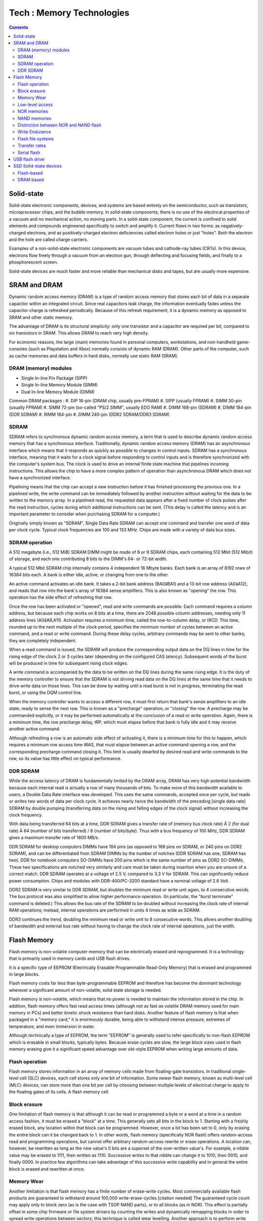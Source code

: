 Tech : Memory Technologies
==========================

.. contents::

Solid-state
-----------
Solid-state electronic components, devices, and systems are based entirely on the semiconductor, such as transistors, microprocessor chips, and the bubble memory. In solid-state components, there is no use of the electrical properties of a vacuum and no mechanical action, no moving parts. In a solid-state component, the current is confined to solid elements and compounds engineered specifically to switch and amplify it. Current flows in two forms: as negatively-charged electrons, and as positively-charged electron deficiencies called electron holes or just "holes". Both the electron and the hole are called charge carriers.

Examples of a non-solid-state electronic components are vacuum tubes and cathode-ray tubes (CRTs). In this device, electrons flow freely through a vacuum from an electron gun, through deflecting and focusing fields, and finally to a phosphorescent screen.

Solid-state devices are much faster and more reliable than mechanical disks and tapes, but are usually more expensive.

SRAM and DRAM
-------------
Dynamic random access memory (DRAM) is a type of random access memory that stores each bit of data in a separate capacitor within an integrated circuit. Since real capacitors leak charge, the information eventually fades unless the capacitor charge is refreshed periodically. Because of this refresh requirement, it is a dynamic memory as opposed to SRAM and other static memory.

The advantage of DRAM is its structural simplicity: only one transistor and a capacitor are required per bit, compared to six transistors in SRAM. This allows DRAM to reach very high density.

For economic reasons, the large (main) memories found in personal computers, workstations, and non-handheld game-consoles (such as Playstation and Xbox) normally consists of dynamic RAM (DRAM). Other parts of the computer, such as cache memories and data buffers in hard disks, normally use static RAM (SRAM).

---------------------
DRAM (memory) modules
---------------------

*    Single In-line Pin Package (SIPP)
*    Single In-line Memory Module (SIMM)
*    Dual In-line Memory Module (DIMM)


Common DRAM packages :
#. DIP 16-pin (DRAM chip, usually pre-FPRAM)
#. SIPP (usually FPRAM)
#. SIMM 30-pin (usually FPRAM)
#. SIMM 72-pin (so-called "PS/2 SIMM", usually EDO RAM)
#. DIMM 168-pin (SDRAM)
#. DIMM 184-pin (DDR SDRAM)
#. RIMM 184-pin
#. DIMM 240-pin (DDR2 SDRAM/DDR3 SDRAM)

-----
SDRAM
-----
SDRAM refers to synchronous dynamic random access memory, a term that is used to describe dynamic random access memory that has a synchronous interface. Traditionally, dynamic random access memory (DRAM) has an asynchronous interface which means that it responds as quickly as possible to changes in control inputs. SDRAM has a synchronous interface, meaning that it waits for a clock signal before responding to control inputs and is therefore synchronized with the computer's system bus. The clock is used to drive an internal finite state machine that pipelines incoming instructions. This allows the chip to have a more complex pattern of operation than asynchronous DRAM which does not have a synchronized interface.

Pipelining means that the chip can accept a new instruction before it has finished processing the previous one. In a pipelined write, the write command can be immediately followed by another instruction without waiting for the data to be written to the memory array. In a pipelined read, the requested data appears after a fixed number of clock pulses after the read instruction, cycles during which additional instructions can be sent. (This delay is called the latency and is an important parameter to consider when purchasing SDRAM for a computer.)

Originally simply known as "SDRAM", Single Data Rate SDRAM can accept one command and transfer one word of data per clock cycle. Typical clock frequencies are 100 and 133 MHz. Chips are made with a variety of data bus sizes.

---------------
SDRAM operation
---------------

A 512 megabyte (i.e., 512 MiB) SDRAM DIMM might be made of 8 or 9 SDRAM chips, each containing 512 Mbit (512 Mibit) of storage, and each one contributing 8 bits to the DIMM's 64- or 72-bit width.

A typical 512 Mbit SDRAM chip internally contains 4 independent 16 Mbyte banks. Each bank is an array of 8192 rows of 16384 bits each. A bank is either idle, active, or changing from one to the other.

An active command activates an idle bank. It takes a 2-bit bank address (BA0âBA1) and a 13-bit row address (A0âA12), and reads that row into the bank's array of 16384 sense amplifiers. This is also known as "opening" the row. This operation has the side effect of refreshing that row.

Once the row has been activated or "opened", read and write commands are possible. Each command requires a column address, but because each chip works on 8 bits at a time, there are 2048 possible column addresses, needing only 11 address lines (A0âA9,A11). Activation requires a minimum time, called the row-to-column delay, or tRCD. This time, rounded up to the next multiple of the clock period, specifies the minimum number of cycles between an active command, and a read or write command. During these delay cycles, arbitrary commands may be sent to other banks; they are completely independent.

When a read command is issued, the SDRAM will produce the corresponding output data on the DQ lines in time for the rising edge of the clock 2 or 3 cycles later (depending on the configured CAS latency). Subsequent words of the burst will be produced in time for subsequent rising clock edges.

A write command is accompanied by the data to be written on the DQ lines during the same rising edge. It is the duty of the memory controller to ensure that the SDRAM is not driving read data on the DQ lines at the same time that it needs to drive write data on those lines. This can be done by waiting until a read burst is not in progress, terminating the read burst, or using the DQM control line.

When the memory controller wants to access a different row, it must first return that bank's sense amplifiers to an idle state, ready to sense the next row. This is known as a "precharge" operation, or "closing" the row. A precharge may be commanded explicitly, or it may be performed automatically at the conclusion of a read or write operation. Again, there is a minimum time, the row precharge delay, tRP, which must elapse before that bank is fully idle and it may receive another active command.

Although refreshing a row is an automatic side effect of activating it, there is a minimum time for this to happen, which requires a minimum row access time tRAS, that must elapse between an active command opening a row, and the corresponding precharge command closing it. This limit is usually dwarfed by desired read and write commands to the row, so its value has little effect on typical performance.

---------
DDR SDRAM
---------
While the access latency of DRAM is fundamentally limited by the DRAM array, DRAM has very high potential bandwidth because each internal read is actually a row of many thousands of bits. To make more of this bandwidth available to users, a Double Data Rate interface was developed. This uses the same commands, accepted once per cycle, but reads or writes two words of data per clock cycle. It achieves nearly twice the bandwidth of the preceding [single data rate] SDRAM by double pumping (transferring data on the rising and falling edges of the clock signal) without increasing the clock frequency.

With data being transferred 64 bits at a time, DDR SDRAM gives a transfer rate of (memory bus clock rate) Ã 2 (for dual rate) Ã 64 (number of bits transferred) / 8 (number of bits/byte). Thus with a bus frequency of 100 MHz, DDR SDRAM gives a maximum transfer rate of 1600 MB/s.

DDR SDRAM for desktop computers DIMMs have 184 pins (as opposed to 168 pins on SDRAM, or 240 pins on DDR2 SDRAM), and can be differentiated from SDRAM DIMMs by the number of notches (DDR SDRAM has one, SDRAM has two). DDR for notebook computers SO-DIMMs have 200 pins which is the same number of pins as DDR2 SO-DIMMs. These two specifications are notched very similarly and care must be taken during insertion when you are unsure of a correct match. DDR SDRAM operates at a voltage of 2.5 V, compared to 3.3 V for SDRAM. This can significantly reduce power consumption. Chips and modules with DDR-400/PC-3200 standard have a nominal voltage of 2.6 Volt.

DDR2 SDRAM is very similar to DDR SDRAM, but doubles the minimum read or write unit again, to 4 consecutive words. The bus protocol was also simplified to allow higher performance operation. (In particular, the "burst terminate" command is deleted.) This allows the bus rate of the SDRAM to be doubled without increasing the clock rate of internal RAM operations; instead, internal operations are performed in units 4 times as wide as SDRAM.

DDR3 continues the trend, doubling the minimum read or write unit to 8 consecutive words. This allows another doubling of bandwidth and external bus rate without having to change the clock rate of internal operations, just the width.

Flash Memory
------------
Flash memory is non-volatile computer memory that can be electrically erased and reprogrammed. It is a technology that is primarily used in memory cards and USB flash drives.

It is a specific type of EEPROM (Electrically Erasable Programmable Read-Only Memory) that is erased and programmed in large blocks.

Flash memory costs far less than byte-programmable EEPROM and therefore has become the dominant technology wherever a significant amount of non-volatile, solid state storage is needed.

Flash memory is non-volatile, which means that no power is needed to maintain the information stored in the chip. In addition, flash memory offers fast read access times (although not as fast as volatile DRAM memory used for main memory in PCs) and better kinetic shock resistance than hard disks. Another feature of flash memory is that when packaged in a "memory card," it is enormously durable, being able to withstand intense pressure, extremes of temperature, and even immersion in water.

Although technically a type of EEPROM, the term "EEPROM" is generally used to refer specifically to non-flash EEPROM which is erasable in small blocks, typically bytes. Because erase cycles are slow, the large block sizes used in flash memory erasing give it a significant speed advantage over old-style EEPROM when writing large amounts of data.

---------------
Flash operation
---------------
Flash memory stores information in an array of memory cells made from floating-gate transistors. In traditional single-level cell (SLC) devices, each cell stores only one bit of information. Some newer flash memory, known as multi-level cell (MLC) devices, can store more than one bit per cell by choosing between multiple levels of electrical charge to apply to the floating gates of its cells.
A flash memory cell.

-------------
Block erasure
-------------
One limitation of flash memory is that although it can be read or programmed a byte or a word at a time in a random access fashion, it must be erased a "block" at a time. This generally sets all bits in the block to 1. Starting with a freshly erased block, any location within that block can be programmed. However, once a bit has been set to 0, only by erasing the entire block can it be changed back to 1. In other words, flash memory (specifically NOR flash) offers random-access read and programming operations, but cannot offer arbitrary random-access rewrite or erase operations. A location can, however, be rewritten as long as the new value's 0 bits are a superset of the over-written value's. For example, a nibble value may be erased to 1111, then written as 1110. Successive writes to that nibble can change it to 1010, then 0010, and finally 0000. In practice few algorithms can take advantage of this successive write capability and in general the entire block is erased and rewritten at once.

-----------
Memory Wear
-----------
Another limitation is that flash memory has a finite number of erase-write cycles. Most commercially available flash products are guaranteed to withstand around 100,000 write-erase-cycles.[citation needed] The guaranteed cycle count may apply only to block zero (as is the case with TSOP NAND parts), or to all blocks (as in NOR). This effect is partially offset in some chip firmware or file system drivers by counting the writes and dynamically remapping blocks in order to spread write operations between sectors; this technique is called wear levelling.
Another approach is to perform write verification and remapping to spare sectors in case of write failure, a technique called bad block management (BBM). For portable consumer devices, these wearout management techniques typically extend the life of the flash memory beyond the life of the device itself, and some data loss may be acceptable in these applications. For high reliability data storage, however, it is not advisable to use flash memory that has been through a large number of programming cycles. This limitation does not apply to 'read-only' applications such as thin clients and routers, which are only programmed once or at most a few times during their lifetime.

----------------
Low-level access
----------------
The low-level interface to flash memory chips differs from those of other memory types such as DRAM, ROM, and EEPROM, which support bit-alterability (both zero to one and one to zero) and random-access via externally accessible address buses.

While NOR memory provides an external address bus for read and program operations (and thus supports random-access); unlocking and erasing NOR memory must proceed on a block-by-block basis. With NAND flash memory, read and programming operations must be performed page-at-a-time while unlocking and erasing must happen in block-wise fashion.

------------
NOR memories
------------

Reading from NOR flash is similar to reading from random-access memory, provided the address and data bus are mapped correctly. Because of this, most microprocessors can use NOR flash memory as execute in place (XIP) memory, meaning that programs stored in NOR flash can be executed directly without the need to first copy the program into RAM. NOR flash may be programmed in a random-access manner similar to reading. Programming changes bits from a logical one to a zero. Bits that are already zero are left unchanged. Erasure must happen a block at a time, and resets all the bits in the erased block back to one. Typical block sizes are 64, 128, or 256 KB.

Bad block management is a relatively new feature in NOR chips. In older NOR devices not supporting bad block management, the software or device driver controlling the memory chip must correct for blocks that wear out, or the device will cease to work reliably.

The specific commands used to lock, unlock, program, or erase NOR memories differ for each manufacturer. To avoid needing unique driver software for every device made, a special set of CFI commands allow the device to identify itself and its critical operating parameters.

Apart from being used as random-access ROM, NOR memories can also be used as storage devices by taking advantage of random-access programming. Some devices offer read-while-write functionality so that code continues to execute even while a program or erase operation is occurring in the background. For sequential data writes, NOR flash chips typically have slow write speeds compared with NAND flash.

-------------
NAND memories
-------------
NAND flash architecture was introduced by Toshiba in 1989. These memories are accessed much like block devices such as hard disks or memory cards. Each block consists of a number of pages. The pages are typically 512[6] or 2,048 or 4,096 bytes in size. Associated with each page are a few bytes (typically 12â16 bytes) that should be used for storage of an error detection and correction checksum.

While reading and programming is performed on a page basis, erasure can only be performed on a block basis. Another limitation of NAND flash is data in a block can only be written sequentially.

NAND devices also require bad block management by the device driver software, or by a separate controller chip. SD cards, for example, include controller circuitry to perform bad block management and wear leveling. When a logical block is accessed by high-level software, it is mapped to a physical block by the device driver or controller. A number of blocks on the flash chip may be set aside for storing mapping tables to deal with bad blocks, or the system may simply check each block at power-up to create a bad block map in RAM. The overall memory capacity gradually shrinks as more blocks are marked as bad.

NAND is best suited to systems requiring high capacity data storage. This type of flash architecture offers higher densities and larger capacities at lower cost with faster erase, sequential write, and sequential read speeds, sacrificing the random-access and execute in place advantage of the NOR architecture.

--------------------------------------
Distinction between NOR and NAND flash
--------------------------------------
NOR and NAND flash differ in two important ways:

*    the connections of the individual memory cells are different
*    the interface provided for reading and writing the memory is different (NOR allows random-access for reading, NAND allows only page access)

It is important to understand that these two are linked by the design choices made in the development of NAND flash. An important goal of NAND flash development was to reduce the chip area required to implement a given capacity of flash memory, and thereby to reduce cost per bit and increase maximum chip capacity so that flash memory could compete with magnetic storage devices like hard disks.

NOR and NAND flash get their names from the structure of the interconnections between memory cells.[11] In NOR flash, cells are connected in parallel to the bit lines, allowing cells to be read and programmed individually. The parallel connection of cells resembles the parallel connection of transistors in a CMOS NOR gate. In NAND flash, cells are connected in series, resembling a NAND gate, and preventing cells from being read and programmed individually: the cells connected in series must be read in series.

When NOR flash was developed, it was envisioned as a more economical and conveniently rewritable ROM than contemporary EPROM, EAROM, and EEPROM memories. Thus random-access reading circuitry was necessary. However, it was expected that NOR flash ROM would be read much more often than written, so the write circuitry included was fairly slow and could only erase in a block-wise fashion; random-access write circuitry would add to the complexity and cost unnecessarily.

Because of the series connection and removal of wordline contacts, a large grid of NAND flash memory cells will occupy perhaps only 60% of the area of equivalent NOR cells. NAND flash's designers realized that the area of a NAND chip, and thus the cost, could be further reduced by removing the external address and data bus circuitry. Instead, external devices could communicate with NAND flash via sequential-accessed command and data registers, which would internally retrieve and output the necessary data. This design choice made random-access of NAND flash memory impossible, but the goal of NAND flash was to replace hard disks, not to replace ROMs.

---------------
Write Endurance
---------------
The write endurance of SLC Floating Gate NOR flash is typically equal or greater than that of NAND flash, while MLC NOR & NAND Flash have similar Endurance capabilities. Example Endurance cycle ratings listed in datasheets for NAND and NOR Flash are provided.

    NAND Flash is typically rated at about 100K cycles (Samsung OneNAND KFW4G16Q2M)
    SLC Floating Gate NOR Flash has typical Endurance rating of 100K to 1,000K cycles (Numonyx M58BW 100K; Spansion S29CD016J 1000K)
    MLC Floating Gate NOR has typical Endurance rating of 100K cycles (Numonyx J3 Flash)

------------------
Flash file systems
------------------
Because of the particular characteristics of flash memory, it is best used with either a controller to perform wear-levelling and error correction or specifically designed file systems which spread writes over the media and deal with the long erase times of NOR flash blocks. The basic concept behind flash file systems is: When the flash store is to be updated, the file system will write a new copy of the changed data over to a fresh block, remap the file pointers, then erase the old block later when it has time.

Around 1994, the PCMCIA, an industry group, approved the Flash Translation Layer (FTL) specification, which allowed a Linear Flash device to look like a FAT disk, but still have effective wear levelling. Other commercial systems such as FlashFX and FlashFX Pro by Datalight were created to avoid patent concerns with FTL.

ZFS by Sun Microsystems has been optimized to manage Flash SSD systems, both as cache as well as main storage facilities, available for OpenSolaris, FreeBSD, and Mac OS X operating systems. Sun has announced a complete line of Flash enabled systems and storage devices.

JFFS was the first flash-specific file system for Linux, but it was quickly superseded by JFFS2, originally developed for NOR flash.

In practice, flash file systems are only used for "Memory Technology Devices" ("MTD"), which are embedded flash memories that do not have a controller. Removable flash memory cards and USB flash drives have built-in controllers to perform wear-levelling and error correction so use of a specific flash file system does not add any benefit.

--------------
Transfer rates
--------------
Commonly advertised is the maximum read speed, NAND flash memory cards are generally faster at reading than writing.

Transferring multiple small files, smaller than the chip specific block size, could lead to much lower rate.

Access latency has an influence on performance but is less of an issue than with their hard drive counterpart.

Sometimes denoted in MB/s (megabyte per second), or in number of "X" like 60x 100x or 150x. "X" speed rating makes reference to the speed at which a legacy audio CD drive would deliver data, 1x is equal to 150 kilobytes per second.

For example, a 100x memory card goes to 150 KB x 100 = 15000 KB per second = 14.65 MB per second.

------------
Serial flash
------------

Serial flash is a small, low-power flash memory that uses a serial interface, typically SPI, for sequential data access. When incorporated into an embedded system, serial flash requires fewer wires on the PCB than parallel flash memories, since it transmits and receives data one bit at a time. This may permit a reduction in board space, power consumption, and total system cost.

USB flash drive
---------------
There are typically four parts to a flash drive:

*    Male type-A USB connector â provides an interface to the host computer.
*    USB mass storage controller â implements the USB host controller. The controller contains a small microcontroller with a small amount of on-chip ROM and RAM.
*    NAND flash memory chip â stores data. NAND flash is typically also used in digital cameras.
*    Crystal oscillator â produces the device's main 12 MHz clock signal and controls the device's data output through a phase-locked loop.


Some file systems are designed to distribute usage over an entire memory device without concentrating usage on any part (e.g., for a directory); this prolongs life of simple flash memory devices. USB flash drives, however, have this functionality built into the controller to prolong device life, and use of such a file system brings less advantage.

Some flash drives retain their memory after being submerged in water [19], even through a machine wash, although this is not a design feature and not to be relied upon. Leaving the flash drive out to dry completely before allowing current to run through it has been known to result in a working drive with no future problems. Channel Five's Gadget Show cooked a flash drive with propane, froze it with dry ice, submerged it in various acidic liquids, ran over it with a jeep and fired it against a wall with a mortar. A company specializing in recovering lost data from computer drives managed to recover all the data on the drive. [20] All data on the other removal storage devices tested, using optical or magnetic technologies, were destroyed.

SSD Solid-state devices
-----------------------
A solid-state drive (SSD) is a data storage device that uses solid-state memory to store persistent data.

-----------
Flash-based
-----------
Most SSD manufacturers use non-volatile flash memory to create more rugged and compact devices for the consumer market. These flash memory-based SSDs, also known as flash drives, do not require batteries. They are often packaged in standard disk drive form factors (1.8-inch, 2.5-inch, and 3.5-inch). In addition, non-volatility allows flash SSDs to retain memory even during sudden power outages, ensuring data persistence. Up to the fall of 2008 flash SSDs were significantly slower than DRAM (and even traditional HDDs on big files), but still perform better than traditional hard drives (at least with regard to reads) because of negligible seek time (flash SSDs have no moving parts, and thus eliminate spin-up time, and greatly reduce seek time, latency, and other delays inherent in conventional electro-mechanical disks).

Micron/Intel SSD made faster flash drives by implementing data striping (similar to RAID0) and interleaving. This allowed creation of ultra-fast SSDs with 250 MB/s effective read/write - the maximum SATA interface can really manage.[4]

----------
DRAM based
----------
SSDs based on volatile memory such as DRAM are characterized by ultra fast data access, generally less than 0.01 milliseconds, and are used primarily to accelerate applications that would otherwise be held back by the latency of Flash SDDs or traditional HDDs. DRAM-based SSDs usually incorporate internal battery and backup storage systems to ensure data persistence while no power is being supplied to the drive from external sources. If power is lost, the battery provides power while all data is copied from random access memory (RAM) to back-up storage, or to allow the data's transfer to another computer.

These types of SSD are usually fitted with the same type of DRAM modules used in regular PC's and servers, allowing them to be swapped out and replaced with larger modules.

A secondary computer with a fast network connection can be used as a RAM-based SSD.[7]


